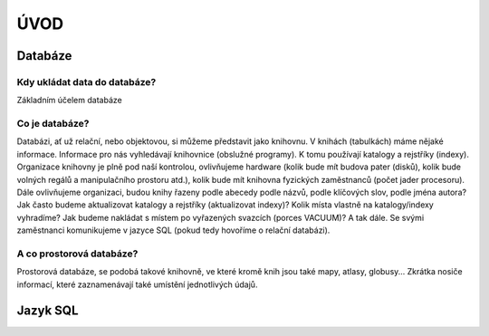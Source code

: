 ÚVOD
====

Databáze
--------

Kdy ukládat data do databáze?
^^^^^^^^^^^^^^^^^^^^^^^^^^^^^

Základním účelem databáze

Co je databáze?
^^^^^^^^^^^^^^^

Databázi, ať už relační, nebo objektovou, si můžeme představit jako knihovnu. V knihách (tabulkách) máme nějaké informace. Informace pro nás vyhledávají knihovnice (obslužné programy). K tomu používají katalogy a rejstříky (indexy). Organizace knihovny je plně pod naší kontrolou, ovlivňujeme hardware (kolik bude mít budova pater (disků), kolik bude volných regálů a manipulačního prostoru atd.), kolik bude mít knihovna fyzických zaměstnanců (počet jader procesoru). Dále ovlivňujeme organizaci, budou knihy řazeny podle abecedy podle názvů, podle klíčových slov, podle jména autora? Jak často budeme aktualizovat katalogy a rejstříky (aktualizovat indexy)? Kolik místa vlastně na katalogy/indexy vyhradíme? Jak budeme nakládat s místem po vyřazených svazcích (porces VACUUM)? A tak dále. Se svými zaměstnanci komunikujeme v jazyce SQL (pokud tedy hovoříme o relační databázi).

A co prostorová databáze?
^^^^^^^^^^^^^^^^^^^^^^^^^

Prostorová databáze, se podobá takové knihovně, ve které kromě knih jsou také mapy, atlasy, globusy... Zkrátka nosiče informací, které zaznamenávají také umístění jednotlivých údajů.

Jazyk SQL
---------


